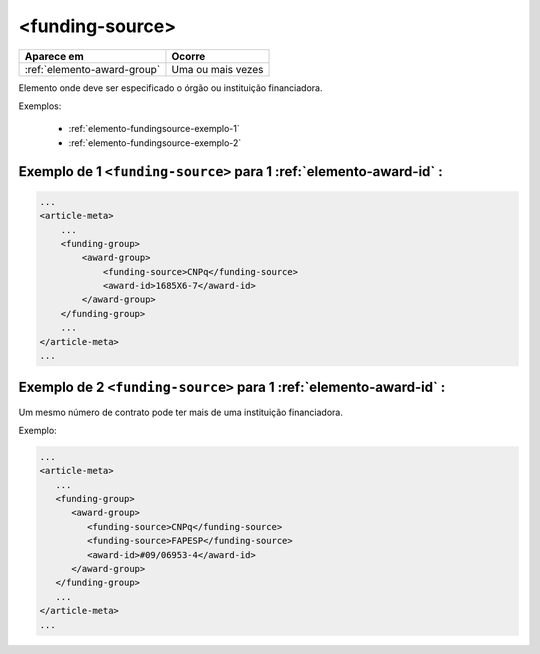 .. _elemento-funding-source:

<funding-source>
================

+-----------------------------+-------------------+
| Aparece em                  | Ocorre            |
+=============================+===================+
| :ref:`elemento-award-group` | Uma ou mais vezes |
+-----------------------------+-------------------+



Elemento onde deve ser especificado o órgão ou instituição financiadora.

Exemplos:

  * :ref:`elemento-fundingsource-exemplo-1`
  * :ref:`elemento-fundingsource-exemplo-2`


.. _elemento-fundingsource-exemplo-1:

Exemplo de 1 ``<funding-source>`` para 1 :ref:`elemento-award-id` :
-------------------------------------------------------------------

.. code-block:: xml

    ...
    <article-meta>
        ...
        <funding-group>
            <award-group>
                <funding-source>CNPq</funding-source>
                <award-id>1685X6-7</award-id>
            </award-group>
        </funding-group>
        ...
    </article-meta>
    ...



.. _elemento-fundingsource-exemplo-2:

Exemplo de 2 ``<funding-source>`` para 1 :ref:`elemento-award-id` :
-------------------------------------------------------------------

Um mesmo número de contrato pode ter mais de uma instituição financiadora.

Exemplo:

.. code-block:: xml

    ...
    <article-meta>
       ...
       <funding-group>
          <award-group>
             <funding-source>CNPq</funding-source>
             <funding-source>FAPESP</funding-source>
             <award-id>#09/06953-4</award-id>
          </award-group>
       </funding-group>
       ...
    </article-meta>
    ...


.. {"reviewed_on": "20160625", "by": "gandhalf_thewhite@hotmail.com"}
